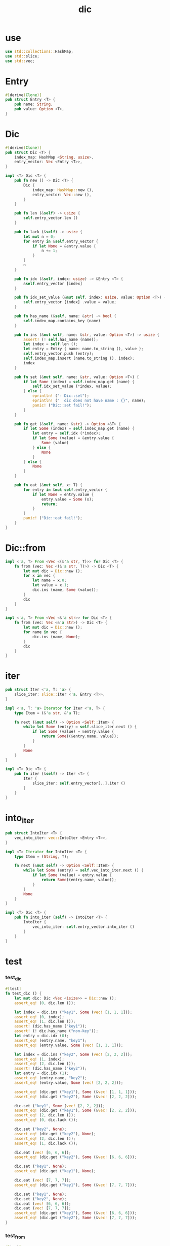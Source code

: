 #+property: tangle dic.rs
#+title: dic

* use

  #+begin_src rust
  use std::collections::HashMap;
  use std::slice;
  use std::vec;
  #+end_src

* Entry

  #+begin_src rust
  #[derive(Clone)]
  pub struct Entry <T> {
      pub name: String,
      pub value: Option <T>,
  }
  #+end_src

* Dic

  #+begin_src rust
  #[derive(Clone)]
  pub struct Dic <T> {
      index_map: HashMap <String, usize>,
      entry_vector: Vec <Entry <T>>,
  }

  impl <T> Dic <T> {
      pub fn new () -> Dic <T> {
          Dic {
              index_map: HashMap::new (),
              entry_vector: Vec::new (),
          }
      }

      pub fn len (&self) -> usize {
          self.entry_vector.len ()
      }

      pub fn lack (&self) -> usize {
          let mut n = 0;
          for entry in &self.entry_vector {
              if let None = &entry.value {
                  n += 1;
              }
          }
          n
      }

      pub fn idx (&self, index: usize) -> &Entry <T> {
          &self.entry_vector [index]
      }

      pub fn idx_set_value (&mut self, index: usize, value: Option <T>) {
          self.entry_vector [index] .value = value;
      }

      pub fn has_name (&self, name: &str) -> bool {
          self.index_map.contains_key (name)
      }

      pub fn ins (&mut self, name: &str, value: Option <T>) -> usize {
          assert! (! self.has_name (name));
          let index = self.len ();
          let entry = Entry { name: name.to_string (), value };
          self.entry_vector.push (entry);
          self.index_map.insert (name.to_string (), index);
          index
      }

      pub fn set (&mut self, name: &str, value: Option <T>) {
          if let Some (index) = self.index_map.get (name) {
              self.idx_set_value (*index, value);
          } else {
              eprintln! ("- Dic::set");
              eprintln! ("  dic does not have name : {}", name);
              panic! ("Dic::set fail!");
          }
      }

      pub fn get (&self, name: &str) -> Option <&T> {
          if let Some (index) = self.index_map.get (name) {
              let entry = self.idx (*index);
              if let Some (value) = &entry.value {
                  Some (value)
              } else {
                  None
              }
          } else {
              None
          }
      }

      pub fn eat (&mut self, x: T) {
          for entry in &mut self.entry_vector {
              if let None = entry.value {
                  entry.value = Some (x);
                  return;
              }
          }
          panic! ("Dic::eat fail!");
      }
  }
  #+end_src

* Dic::from

  #+begin_src rust
  impl <'a, T> From <Vec <(&'a str, T)>> for Dic <T> {
      fn from (vec: Vec <(&'a str, T)>) -> Dic <T> {
          let mut dic = Dic::new ();
          for x in vec {
              let name = x.0;
              let value = x.1;
              dic.ins (name, Some (value));
          }
          dic
      }
  }

  impl <'a, T> From <Vec <&'a str>> for Dic <T> {
      fn from (vec: Vec <&'a str>) -> Dic <T> {
          let mut dic = Dic::new ();
          for name in vec {
              dic.ins (name, None);
          }
          dic
      }
  }
  #+end_src

* iter

  #+begin_src rust
  pub struct Iter <'a, T: 'a> {
      slice_iter: slice::Iter <'a, Entry <T>>,
  }

  impl <'a, T: 'a> Iterator for Iter <'a, T> {
      type Item = (&'a str, &'a T);

      fn next (&mut self) -> Option <Self::Item> {
          while let Some (entry) = self.slice_iter.next () {
              if let Some (value) = &entry.value {
                  return Some((&entry.name, value));
              }
          }
          None
      }
  }

  impl <T> Dic <T> {
      pub fn iter (&self) -> Iter <T> {
          Iter {
              slice_iter: self.entry_vector[..].iter ()
          }
      }
  }
  #+end_src

* into_iter

  #+begin_src rust
  pub struct IntoIter <T> {
      vec_into_iter: vec::IntoIter <Entry <T>>,
  }

  impl <T> Iterator for IntoIter <T> {
      type Item = (String, T);

      fn next (&mut self) -> Option <Self::Item> {
          while let Some (entry) = self.vec_into_iter.next () {
              if let Some (value) = entry.value {
                  return Some((entry.name, value));
              }
          }
          None
      }
  }

  impl <T> Dic <T> {
      pub fn into_iter (self) -> IntoIter <T> {
          IntoIter {
              vec_into_iter: self.entry_vector.into_iter ()
          }
      }
  }
  #+end_src

* test

*** test_dic

    #+begin_src rust
    #[test]
    fn test_dic () {
        let mut dic: Dic <Vec <isize>> = Dic::new ();
        assert_eq! (0, dic.len ());

        let index = dic.ins ("key1", Some (vec! [1, 1, 1]));
        assert_eq! (0, index);
        assert_eq! (1, dic.len ());
        assert! (dic.has_name ("key1"));
        assert! (! dic.has_name ("non-key"));
        let entry = dic.idx (0);
        assert_eq! (entry.name, "key1");
        assert_eq! (entry.value, Some (vec! [1, 1, 1]));

        let index = dic.ins ("key2", Some (vec! [2, 2, 2]));
        assert_eq! (1, index);
        assert_eq! (2, dic.len ());
        assert! (dic.has_name ("key2"));
        let entry = dic.idx (1);
        assert_eq! (entry.name, "key2");
        assert_eq! (entry.value, Some (vec! [2, 2, 2]));

        assert_eq! (dic.get ("key1"), Some (&vec! [1, 1, 1]));
        assert_eq! (dic.get ("key2"), Some (&vec! [2, 2, 2]));

        dic.set ("key1", Some (vec! [2, 2, 2]));
        assert_eq! (dic.get ("key1"), Some (&vec! [2, 2, 2]));
        assert_eq! (2, dic.len ());
        assert_eq! (0, dic.lack ());

        dic.set ("key2", None);
        assert_eq! (dic.get ("key2"), None);
        assert_eq! (2, dic.len ());
        assert_eq! (1, dic.lack ());

        dic.eat (vec! [6, 6, 6]);
        assert_eq! (dic.get ("key2"), Some (&vec! [6, 6, 6]));

        dic.set ("key1", None);
        assert_eq! (dic.get ("key1"), None);

        dic.eat (vec! [7, 7, 7]);
        assert_eq! (dic.get ("key1"), Some (&vec! [7, 7, 7]));

        dic.set ("key1", None);
        dic.set ("key2", None);
        dic.eat (vec! [6, 6, 6]);
        dic.eat (vec! [7, 7, 7]);
        assert_eq! (dic.get ("key1"), Some (&vec! [6, 6, 6]));
        assert_eq! (dic.get ("key2"), Some (&vec! [7, 7, 7]));
    }
    #+end_src

*** test_from

    #+begin_src rust
    #[test]
    fn test_from () {
        let dic = Dic::from (vec! [
            ("x", 0),
            ("y", 1),
            ("z", 2),
        ]);
        assert_eq! (dic.get ("x"), Some (&0));
        assert_eq! (dic.get ("y"), Some (&1));
        assert_eq! (dic.get ("z"), Some (&2));
        assert_eq! (dic.get ("_"), None);
    }
    #+end_src

*** test_iter

    #+begin_src rust
    #[test]
    fn test_iter () {
        let dic = Dic::from (vec! [
            ("x", 0),
            ("y", 1),
            ("z", 2),
        ]);
        let mut iter = dic.iter ();
        assert_eq! (Some (("x", &0)), iter.next ());
        assert_eq! (Some (("y", &1)), iter.next ());
        assert_eq! (Some (("z", &2)), iter.next ());
        assert_eq! (None, iter.next ());

        // skip None
        let mut dic = Dic::from (vec! [
            ("x", 0),
            ("y", 1),
            ("z", 2),
        ]);
        dic.set ("y", None);
        let mut iter = dic.iter ();
        assert_eq! (Some (("x", &0)), iter.next ());
        assert_eq! (Some (("z", &2)), iter.next ());
        assert_eq! (None, iter.next ());
    }
    #+end_src

*** test_into_iter

    #+begin_src rust
    #[test]
    fn test_into_iter () {
        let dic = Dic::from (vec! [
            ("x", 0),
            ("y", 1),
            ("z", 2),
        ]);
        let mut into_iter = dic.into_iter ();
        assert_eq! (Some ((String::from ("x"), 0)), into_iter.next ());
        assert_eq! (Some ((String::from ("y"), 1)), into_iter.next ());
        assert_eq! (Some ((String::from ("z"), 2)), into_iter.next ());
        assert_eq! (None, into_iter.next ());

        // skip None
        let mut dic = Dic::from (vec! [
            ("x", 0),
            ("y", 1),
            ("z", 2),
        ]);
        dic.set ("y", None);
        let mut into_iter = dic.into_iter ();
        assert_eq! (Some ((String::from ("x"), 0)), into_iter.next ());
        assert_eq! (Some ((String::from ("z"), 2)), into_iter.next ());
        assert_eq! (None, into_iter.next ());
    }
    #+end_src
